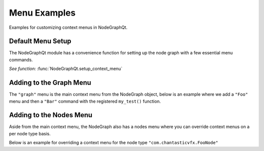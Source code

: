 Menu Examples
#############

Examples for customizing context menus in NodeGraphQt.

Default Menu Setup
******************

The NodeGraphQt module has a convenience function for setting up the node graph
with a few essential menu commands.

`See function:` :func:`NodeGraphQt.setup_context_menu`

.. image:: ../_images/menu_hotkeys.png
    :width: 300px

Adding to the Graph Menu
************************

The ``"graph"`` menu is the main context menu from the NodeGraph object, below
is an example where we add a ``"Foo"`` menu and then a ``"Bar"`` command with
the registered ``my_test()`` function.

.. code-block:: python
    :linenos:

    from NodeGraphQt import NodeGraph

    # test function.
    def my_test(graph):
        selected_nodes = graph.selected_nodes()
        print('Number of nodes selected: {}'.format(len(selected_nodes)))

    # create node graph.
    node_graph = NodeGraph()

    # get the main context menu.
    context_menu = node_graph.get_context_menu('graph')

    # add a menu called "Foo".
    foo_menu = context_menu.add_menu('Foo')

    # add "Bar" command to the "Foo" menu.
    # we also assign a short cut key "Shift+t" for this example.
    foo_menu.add_command('Bar', my_test, 'Shift+t')

Adding to the Nodes Menu
************************

Aside from the main context menu, the NodeGraph also has a nodes menu where you
can override context menus on a per node type basis.

Below is an example for overriding a context menu for the node type ``"com.chantasticvfx.FooNode"``

.. code-block:: python
    :linenos:

    from NodeGraphQt import BaseNode, NodeGraph, setup_context_menu

    # define a couple example nodes.
    class FooNode(BaseNode):

        __identifier__ = 'com.chantasticvfx'
        NODE_NAME = 'foo node'

        def __init__(self):
            super(FooNode, self).__init__()
            self.add_input('in')
            self.add_output('out')

    class BarNode(FooNode):

        NODE_NAME = 'bar node'

    # define a test function.
    def test_func(graph, node):
        print('Clicked on node: {}'.format(node.name()))

    # create node graph and register node classes.
    node_graph = NodeGraph()
    node_graph.register_node(FooNode)
    node_graph.register_node(BarNode)

    # set up default menu commands.
    setup_context_menu(node_graph)

    # get the nodes menu.
    nodes_menu = node_graph.get_context_menu('nodes')

    # here we add override the context menu for "com.chantasticvfx.FooNode".
    nodes_menu.add_command('Test',
                           func=test_func,
                           node_type='com.chantasticvfx.FooNode')

    # create some nodes.
    foo_node = graph.create_node('com.chantasticvfx.FooNode')
    bar_node = graph.create_node('com.chantasticvfx.BarNode', pos=[300, 100])

    # show widget.
    node_graph.widget.show()